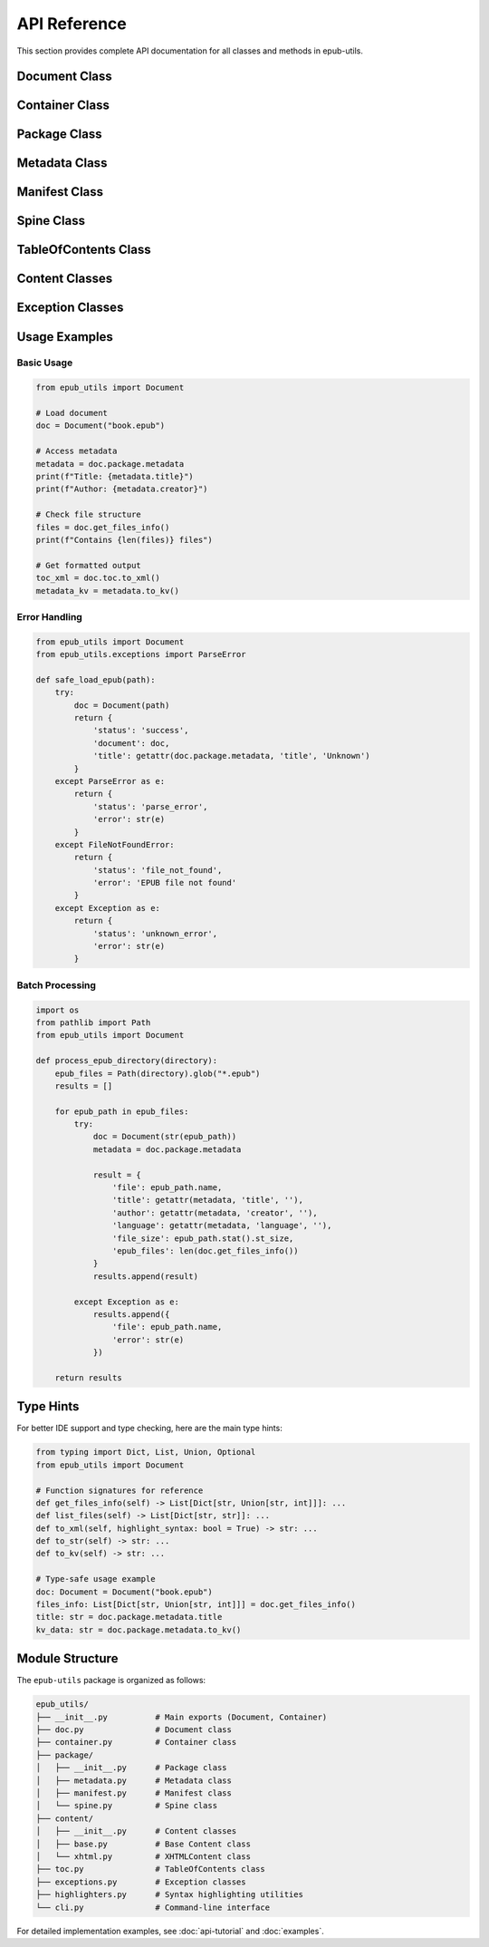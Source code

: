 API Reference
=============

This section provides complete API documentation for all classes and methods in epub-utils.

Document Class
--------------

.. py:class:: Document(path)

   Main class for working with EPUB files.

   :param str path: Path to the EPUB file

   **Example**:

   .. code-block:: python

      from epub_utils import Document
      
      doc = Document("book.epub")
      print(doc.package.metadata.title)

   .. py:attribute:: container

      Access to the container information.

      :type: Container
      :returns: Container object with container.xml information

      **Example**:

      .. code-block:: python

         container = doc.container
         print(f"Package path: {container.rootfile_path}")

   .. py:attribute:: package

      Access to the package (OPF) information.

      :type: Package  
      :returns: Package object with OPF file information

      **Example**:

      .. code-block:: python

         package = doc.package
         print(f"Title: {package.metadata.title}")

   .. py:attribute:: toc

      Access to the table of contents.

      :type: TableOfContents
      :returns: Table of contents object

      **Example**:

      .. code-block:: python

         toc = doc.toc
         toc_xml = toc.to_xml()

   .. py:attribute:: ncx

      Access to the NCX (Navigation Control for XML) table of contents.

      :type: TableOfContents or None
      :returns: NCX table of contents object for EPUB 2, or for EPUB 3 if NCX is present, None otherwise

      **Example**:

      .. code-block:: python

         ncx = doc.ncx
         if ncx:
             ncx_xml = ncx.to_xml()

      **Note**: For EPUB 2, this returns the same as ``toc``. For EPUB 3, this specifically 
      accesses the NCX file if present, which provides backward compatibility.

   .. py:attribute:: nav

      Access to the Navigation Document (EPUB 3 only).

      :type: TableOfContents or None
      :returns: Navigation Document table of contents object for EPUB 3, None for EPUB 2 or if not present

      **Example**:

      .. code-block:: python

         nav = doc.nav
         if nav:
             nav_xml = nav.to_xml()

      **Note**: This property specifically accesses EPUB 3 Navigation Documents. 
      Returns None for EPUB 2 documents.

   .. py:method:: get_files_info()

      Get detailed information about all files in the EPUB.

      :returns: List of dictionaries containing file information
      :rtype: List[Dict[str, Union[str, int]]]

      Each dictionary contains:
      - ``path`` (str): File path within the EPUB
      - ``size`` (int): Uncompressed size in bytes  
      - ``compressed_size`` (int): Compressed size in bytes
      - ``modified`` (str): Last modified date in ISO format

      **Example**:

      .. code-block:: python

         files = doc.get_files_info()
         for file_info in files:
             print(f"{file_info['path']}: {file_info['size']} bytes")

   .. py:method:: list_files()

      Get basic information about all files in the EPUB.

      :returns: List of dictionaries with basic file information
      :rtype: List[Dict[str, str]]

      **Example**:

      .. code-block:: python

         files = doc.list_files()
         print(f"EPUB contains {len(files)} files")

Container Class
---------------

.. py:class:: Container

   Represents the META-INF/container.xml file information.

   .. py:attribute:: rootfile_path

      Path to the main package file within the EPUB.

      :type: str

   .. py:attribute:: rootfile_media_type

      Media type of the main package file.

      :type: str

   .. py:method:: to_xml(highlight_syntax=True)

      Get formatted XML representation.

      :param bool highlight_syntax: Whether to apply syntax highlighting
      :returns: Formatted XML string
      :rtype: str

   .. py:method:: to_str()

      Get raw XML content.

      :returns: Raw XML string
      :rtype: str

Package Class
-------------

.. py:class:: Package

   Represents the main OPF package file.

   .. py:attribute:: metadata

      Package metadata information.

      :type: Metadata

   .. py:attribute:: manifest

      Package manifest information.

      :type: Manifest

   .. py:attribute:: spine

      Package spine information.

      :type: Spine

   .. py:method:: to_xml(highlight_syntax=True)

      Get formatted XML representation of the complete package.

      :param bool highlight_syntax: Whether to apply syntax highlighting
      :returns: Formatted XML string
      :rtype: str

   .. py:method:: to_str()

      Get raw XML content of the complete package.

      :returns: Raw XML string
      :rtype: str

Metadata Class
--------------

.. py:class:: Metadata

   Represents Dublin Core and EPUB-specific metadata.

   .. py:attribute:: title

      Book title from dc:title element.

      :type: str

   .. py:attribute:: creator

      Book author/creator from dc:creator element.

      :type: str

   .. py:attribute:: language

      Language code from dc:language element.

      :type: str

   .. py:attribute:: identifier

      Unique identifier from dc:identifier element.

      :type: str

   .. py:attribute:: publisher

      Publisher from dc:publisher element.

      :type: str

   .. py:attribute:: date

      Publication date from dc:date element.

      :type: str

   .. py:attribute:: subject

      Subject/keywords from dc:subject element.

      :type: str

   .. py:attribute:: description

      Description from dc:description element.

      :type: str

   .. py:attribute:: contributor

      Contributor from dc:contributor element.

      :type: str

   .. py:attribute:: type

      Resource type from dc:type element.

      :type: str

   .. py:attribute:: format

      Format from dc:format element.

      :type: str

   .. py:attribute:: source

      Source from dc:source element.

      :type: str

   .. py:attribute:: relation

      Relation from dc:relation element.

      :type: str

   .. py:attribute:: coverage

      Coverage from dc:coverage element.

      :type: str

   .. py:attribute:: rights

      Rights information from dc:rights element.

      :type: str

   .. py:method:: __getattr__(name)

      Dynamic attribute access for any metadata field.

      :param str name: Metadata field name
      :returns: Metadata value or empty string
      :rtype: str

      **Example**:

      .. code-block:: python

         # Access any metadata field
         isbn = metadata.isbn if hasattr(metadata, 'isbn') else 'Not available'
         series = getattr(metadata, 'series', 'Not available')

   .. py:method:: to_xml(highlight_syntax=True)

      Get formatted XML representation of metadata.

      :param bool highlight_syntax: Whether to apply syntax highlighting
      :returns: Formatted XML string
      :rtype: str

   .. py:method:: to_kv()

      Get metadata as key-value pairs.

      :returns: Key-value formatted string
      :rtype: str

      **Example**:

      .. code-block:: python

         kv_data = metadata.to_kv()
         print(kv_data)
         # Output:
         # title: The Great Gatsby
         # creator: F. Scott Fitzgerald
         # language: en

   .. py:method:: to_str()

      Get raw XML content of metadata.

      :returns: Raw XML string
      :rtype: str

Manifest Class
--------------

.. py:class:: Manifest

   Represents the package manifest section.

   .. py:attribute:: items

      Dictionary of manifest items.

      :type: Dict[str, Dict[str, str]]

      Each item contains:
      - ``href``: File path
      - ``media-type``: MIME type
      - Other attributes as needed

      **Example**:

      .. code-block:: python

         for item_id, item in manifest.items.items():
             print(f"ID: {item_id}")
             print(f"  File: {item['href']}")
             print(f"  Type: {item['media-type']}")

   .. py:method:: to_xml(highlight_syntax=True)

      Get formatted XML representation.

      :param bool highlight_syntax: Whether to apply syntax highlighting
      :returns: Formatted XML string
      :rtype: str

   .. py:method:: to_str()

      Get raw XML content.

      :returns: Raw XML string
      :rtype: str

Spine Class
-----------

.. py:class:: Spine

   Represents the package spine section.

   .. py:attribute:: items

      List of spine items in reading order.

      :type: List[Dict[str, str]]

      **Example**:

      .. code-block:: python

         for item in spine.items:
             print(f"Reading order item: {item}")

   .. py:method:: to_xml(highlight_syntax=True)

      Get formatted XML representation.

      :param bool highlight_syntax: Whether to apply syntax highlighting
      :returns: Formatted XML string
      :rtype: str

   .. py:method:: to_str()

      Get raw XML content.

      :returns: Raw XML string
      :rtype: str

TableOfContents Class
---------------------

.. py:class:: TableOfContents

   Represents the table of contents (NCX or Navigation Document).

   .. py:method:: to_xml(highlight_syntax=True)

      Get formatted XML representation.

      :param bool highlight_syntax: Whether to apply syntax highlighting
      :returns: Formatted XML string
      :rtype: str

   .. py:method:: to_str()

      Get raw XML content.

      :returns: Raw XML string
      :rtype: str

Content Classes
---------------

.. py:class:: Content

   Base class for EPUB content documents.

   .. py:method:: to_xml(highlight_syntax=True)

      Get formatted content.

      :param bool highlight_syntax: Whether to apply syntax highlighting
      :returns: Formatted content string
      :rtype: str

   .. py:method:: to_str()

      Get raw content.

      :returns: Raw content string
      :rtype: str

.. py:class:: XHTMLContent

   Specialized class for XHTML content documents.

   Inherits from Content with additional XHTML-specific methods.

   .. py:method:: to_plain()

      Get plain text content with HTML tags stripped.

      :returns: Plain text string
      :rtype: str

      **Example**:

      .. code-block:: python

         from epub_utils.content import XHTMLContent
         
         # This would typically be accessed through Document
         # content = XHTMLContent(raw_html)
         # plain_text = content.to_plain()

Exception Classes
-----------------

.. py:exception:: ParseError

   Raised when there's an error parsing EPUB content.

   Base class: ``Exception``

   **Example**:

   .. code-block:: python

      from epub_utils import Document
      from epub_utils.exceptions import ParseError

      try:
          doc = Document("corrupted.epub")
          title = doc.package.metadata.title
      except ParseError as e:
          print(f"Failed to parse EPUB: {e}")
      except FileNotFoundError:
          print("EPUB file not found")

Usage Examples
--------------

Basic Usage
~~~~~~~~~~~

.. code-block:: python

   from epub_utils import Document

   # Load document
   doc = Document("book.epub")

   # Access metadata
   metadata = doc.package.metadata
   print(f"Title: {metadata.title}")
   print(f"Author: {metadata.creator}")

   # Check file structure
   files = doc.get_files_info()
   print(f"Contains {len(files)} files")

   # Get formatted output
   toc_xml = doc.toc.to_xml()
   metadata_kv = metadata.to_kv()

Error Handling
~~~~~~~~~~~~~~

.. code-block:: python

   from epub_utils import Document
   from epub_utils.exceptions import ParseError

   def safe_load_epub(path):
       try:
           doc = Document(path)
           return {
               'status': 'success',
               'document': doc,
               'title': getattr(doc.package.metadata, 'title', 'Unknown')
           }
       except ParseError as e:
           return {
               'status': 'parse_error',
               'error': str(e)
           }
       except FileNotFoundError:
           return {
               'status': 'file_not_found',
               'error': 'EPUB file not found'
           }
       except Exception as e:
           return {
               'status': 'unknown_error', 
               'error': str(e)
           }

Batch Processing
~~~~~~~~~~~~~~~~

.. code-block:: python

   import os
   from pathlib import Path
   from epub_utils import Document

   def process_epub_directory(directory):
       epub_files = Path(directory).glob("*.epub")
       results = []
       
       for epub_path in epub_files:
           try:
               doc = Document(str(epub_path))
               metadata = doc.package.metadata
               
               result = {
                   'file': epub_path.name,
                   'title': getattr(metadata, 'title', ''),
                   'author': getattr(metadata, 'creator', ''),
                   'language': getattr(metadata, 'language', ''),
                   'file_size': epub_path.stat().st_size,
                   'epub_files': len(doc.get_files_info())
               }
               results.append(result)
               
           except Exception as e:
               results.append({
                   'file': epub_path.name,
                   'error': str(e)
               })
       
       return results

Type Hints
----------

For better IDE support and type checking, here are the main type hints:

.. code-block:: python

   from typing import Dict, List, Union, Optional
   from epub_utils import Document

   # Function signatures for reference
   def get_files_info(self) -> List[Dict[str, Union[str, int]]]: ...
   def list_files(self) -> List[Dict[str, str]]: ...
   def to_xml(self, highlight_syntax: bool = True) -> str: ...
   def to_str(self) -> str: ...
   def to_kv(self) -> str: ...

   # Type-safe usage example
   doc: Document = Document("book.epub")
   files_info: List[Dict[str, Union[str, int]]] = doc.get_files_info()
   title: str = doc.package.metadata.title
   kv_data: str = doc.package.metadata.to_kv()

Module Structure
----------------

The ``epub-utils`` package is organized as follows:

.. code-block:: text

   epub_utils/
   ├── __init__.py          # Main exports (Document, Container)
   ├── doc.py               # Document class
   ├── container.py         # Container class
   ├── package/
   │   ├── __init__.py      # Package class
   │   ├── metadata.py      # Metadata class
   │   ├── manifest.py      # Manifest class
   │   └── spine.py         # Spine class
   ├── content/
   │   ├── __init__.py      # Content classes
   │   ├── base.py          # Base Content class
   │   └── xhtml.py         # XHTMLContent class
   ├── toc.py               # TableOfContents class
   ├── exceptions.py        # Exception classes
   ├── highlighters.py      # Syntax highlighting utilities
   └── cli.py               # Command-line interface

For detailed implementation examples, see :doc:`api-tutorial` and :doc:`examples`.
